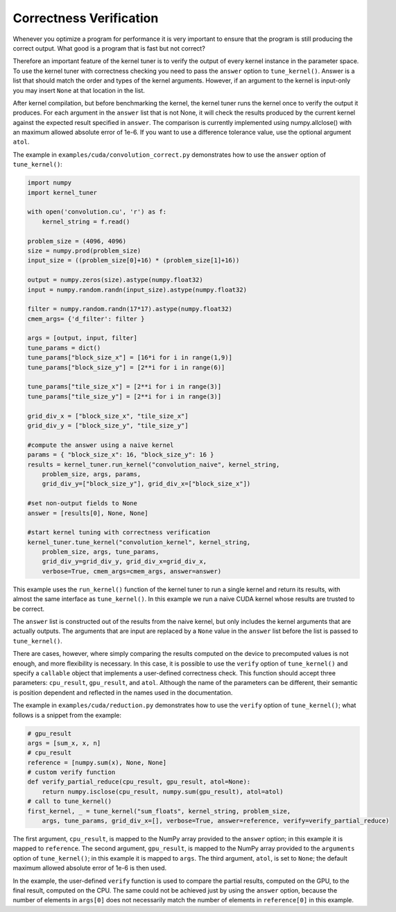 .. highlight:: python
    :linenothreshold: 5



Correctness Verification
------------------------

Whenever you optimize a program for performance it is very important to
ensure that the program is still producing the correct output. What good
is a program that is fast but not correct?

Therefore an important feature of the kernel tuner is to verify the output
of every kernel instance in the parameter space. To use the kernel tuner
with correctness checking you need to pass the ``answer`` option to
``tune_kernel()``. Answer is a list that should match the order and types of
the kernel arguments. However, if an argument to the kernel is input-only
you may insert ``None`` at that location in the list.

After kernel compilation, but before benchmarking the kernel, the kernel
tuner runs the kernel once to verify the output it produces. For each
argument in the ``answer`` list that is not None, it will check the results
produced by the current kernel against the expected result specified in
``answer``. The comparison is currently implemented using numpy.allclose()
with an maximum allowed absolute error of 1e-6. If you want to use a 
difference tolerance value, use the optional argument ``atol``.

The example in ``examples/cuda/convolution_correct.py`` demonstrates how
to use the ``answer`` option of ``tune_kernel()``:

.. code-block:: python

    import numpy
    import kernel_tuner

    with open('convolution.cu', 'r') as f:
        kernel_string = f.read()

    problem_size = (4096, 4096)
    size = numpy.prod(problem_size)
    input_size = ((problem_size[0]+16) * (problem_size[1]+16))

    output = numpy.zeros(size).astype(numpy.float32)
    input = numpy.random.randn(input_size).astype(numpy.float32)

    filter = numpy.random.randn(17*17).astype(numpy.float32)
    cmem_args= {'d_filter': filter }

    args = [output, input, filter]
    tune_params = dict()
    tune_params["block_size_x"] = [16*i for i in range(1,9)]
    tune_params["block_size_y"] = [2**i for i in range(6)]

    tune_params["tile_size_x"] = [2**i for i in range(3)]
    tune_params["tile_size_y"] = [2**i for i in range(3)]

    grid_div_x = ["block_size_x", "tile_size_x"]
    grid_div_y = ["block_size_y", "tile_size_y"]

    #compute the answer using a naive kernel
    params = { "block_size_x": 16, "block_size_y": 16 }
    results = kernel_tuner.run_kernel("convolution_naive", kernel_string,
        problem_size, args, params,
        grid_div_y=["block_size_y"], grid_div_x=["block_size_x"])

    #set non-output fields to None
    answer = [results[0], None, None]

    #start kernel tuning with correctness verification
    kernel_tuner.tune_kernel("convolution_kernel", kernel_string,
        problem_size, args, tune_params,
        grid_div_y=grid_div_y, grid_div_x=grid_div_x,
        verbose=True, cmem_args=cmem_args, answer=answer)

This example uses the ``run_kernel()`` function of the kernel tuner
to run a single kernel and return its results, with almost the same
interface as ``tune_kernel()``. In this example we run a naive CUDA
kernel whose results are trusted to be correct.

The ``answer`` list is constructed out of the results from the naive
kernel, but only includes the kernel arguments that are actually outputs.
The arguments that are input are replaced by a ``None`` value in the
``answer`` list before the list is passed to ``tune_kernel()``.

There are cases, however, where simply comparing the results computed on the device to precomputed values is not enough,
and more flexibility is necessary.
In this case, it is possible to use the ``verify`` option of ``tune_kernel()`` and specify a ``callable`` object that
implements a user-defined correctness check.
This function should accept three parameters: ``cpu_result``, ``gpu_result``, and ``atol``.
Although the name of the parameters can be different, their semantic is position dependent and reflected in the names
used in the documentation.

The example in ``examples/cuda/reduction.py`` demonstrates how to use the ``verify`` option of ``tune_kernel()``;
what follows is a snippet from the example:

.. code-block:: python

    # gpu_result
    args = [sum_x, x, n]
    # cpu_result
    reference = [numpy.sum(x), None, None]
    # custom verify function
    def verify_partial_reduce(cpu_result, gpu_result, atol=None):
        return numpy.isclose(cpu_result, numpy.sum(gpu_result), atol=atol)
    # call to tune_kernel()
    first_kernel, _ = tune_kernel("sum_floats", kernel_string, problem_size,
        args, tune_params, grid_div_x=[], verbose=True, answer=reference, verify=verify_partial_reduce)

The first argument, ``cpu_result``, is mapped to the NumPy array provided to the ``answer`` option; in this example it
is mapped to ``reference``.
The second argument, ``gpu_result``, is mapped to the NumPy array provided to the ``arguments`` option of
``tune_kernel()``; in this example it is mapped to ``args``.
The third argument, ``atol``, is set to ``None``; the default maximum allowed absolute error of 1e-6 is then used.

In the example, the user-defined ``verify`` function is used to compare the partial results, computed on the GPU,
to the final result, computed on the CPU.
The same could not be achieved just by using the ``answer`` option, because the number of elements in ``args[0]`` does
not necessarily match the number of elements in ``reference[0]`` in this example.

